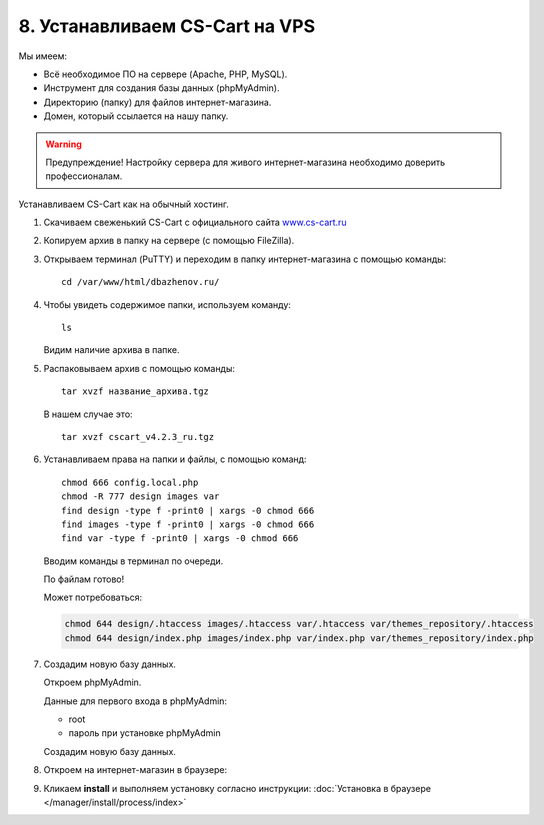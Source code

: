 *******************************
8. Устанавливаем CS-Cart на VPS
*******************************

Мы имеем:

*   Всё необходимое ПО на сервере (Apache, PHP, MySQL).

*   Инструмент для создания базы данных (phpMyAdmin).

*   Директорию (папку) для файлов интернет-магазина.

*   Домен, который ссылается на нашу папку.

.. warning::

    Предупреждение! Настройку сервера для живого интернет-магазина необходимо доверить профессионалам.

Устанавливаем CS-Cart как на обычный хостинг.

1.  Скачиваем свеженький CS-Cart с официального сайта `www.cs-cart.ru <https://www.cs-cart.ru/download.html>`_

    .. fancybox:: img/download.PNG
        :alt: VPS

2.  Копируем архив в папку на сервере (с помощью FileZilla).

    .. fancybox:: img/install_1.PNG
        :alt: VPS

3.  Открываем терминал (PuTTY) и переходим в папку интернет-магазина с помощью команды:

    ::

        cd /var/www/html/dbazhenov.ru/

    .. fancybox:: img/install_2.PNG
        :alt: VPS

4.  Чтобы увидеть содержимое папки, используем команду:

    ::

        ls

    .. fancybox:: img/install_3.PNG
        :alt: VPS

    Видим наличие архива в папке.

5.  Распаковываем архив с помощью команды:

    ::

        tar xvzf название_архива.tgz

    В нашем случае это:

    ::

        tar xvzf cscart_v4.2.3_ru.tgz

    .. fancybox:: img/install_4.PNG
        :alt: VPS

6.  Устанавливаем права на папки и файлы, с помощью команд:

    ::

        chmod 666 config.local.php
        chmod -R 777 design images var
        find design -type f -print0 | xargs -0 chmod 666
        find images -type f -print0 | xargs -0 chmod 666
        find var -type f -print0 | xargs -0 chmod 666

    Вводим команды в терминал по очереди.

    .. fancybox:: img/install_5.PNG
        :alt: VPS

    По файлам готово!

    Может потребоваться:

    .. code::
 
        chmod 644 design/.htaccess images/.htaccess var/.htaccess var/themes_repository/.htaccess
        chmod 644 design/index.php images/index.php var/index.php var/themes_repository/index.php


7.  Создадим новую базу данных.

    Откроем phpMyAdmin.

    Данные для первого входа в phpMyAdmin:

    *   root

    *   пароль при установке phpMyAdmin


    Создадим новую базу данных.

    .. fancybox:: img/install_7.PNG
        :alt: VPS

8.  Откроем на интернет-магазин в браузере:

    .. fancybox:: img/install_6.PNG
        :alt: VPS


9.  Кликаем **install** и выполняем установку согласно инструкции: :doc:`Установка в браузере </manager/install/process/index>`
